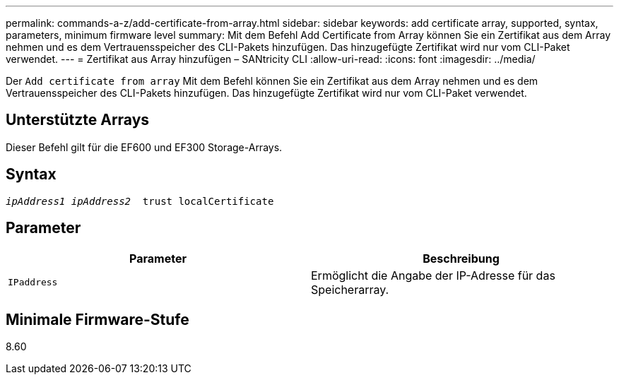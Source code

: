 ---
permalink: commands-a-z/add-certificate-from-array.html 
sidebar: sidebar 
keywords: add certificate array, supported, syntax, parameters, minimum firmware level 
summary: Mit dem Befehl Add Certificate from Array können Sie ein Zertifikat aus dem Array nehmen und es dem Vertrauensspeicher des CLI-Pakets hinzufügen. Das hinzugefügte Zertifikat wird nur vom CLI-Paket verwendet. 
---
= Zertifikat aus Array hinzufügen – SANtricity CLI
:allow-uri-read: 
:icons: font
:imagesdir: ../media/


[role="lead"]
Der `Add certificate from array` Mit dem Befehl können Sie ein Zertifikat aus dem Array nehmen und es dem Vertrauensspeicher des CLI-Pakets hinzufügen. Das hinzugefügte Zertifikat wird nur vom CLI-Paket verwendet.



== Unterstützte Arrays

Dieser Befehl gilt für die EF600 und EF300 Storage-Arrays.



== Syntax

[source, cli, subs="+macros"]
----

pass:quotes[_ipAddress1 ipAddress2_  trust localCertificate]
----


== Parameter

|===
| Parameter | Beschreibung 


 a| 
`IPaddress`
 a| 
Ermöglicht die Angabe der IP-Adresse für das Speicherarray.

|===


== Minimale Firmware-Stufe

8.60

